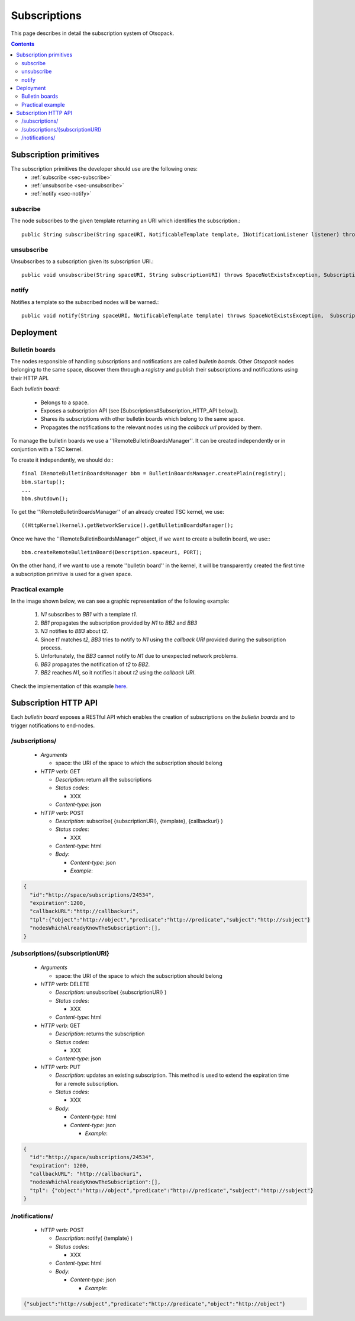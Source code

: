 .. highlight:: java


Subscriptions
*************

This page describes in detail the subscription system of Otsopack.

.. contents::


Subscription primitives
=======================

The subscription primitives the developer should use are the following ones:
 * :ref:`subscribe <sec-subscribe>`
 * :ref:`unsubscribe <sec-unsubscribe>`
 * :ref:`notify <sec-notify>`


.. _sec-subscribe:
subscribe
---------

The node subscribes to the given template returning an URI which identifies the subscription.::

  public String subscribe(String spaceURI, NotificableTemplate template, INotificationListener listener) throws SpaceNotExistsException, SubscriptionException;


.. _sec-unsubscribe:
unsubscribe
-----------

Unsubscribes to a subscription given its subscription URI.::

  public void unsubscribe(String spaceURI, String subscriptionURI) throws SpaceNotExistsException, SubscriptionException;


.. _sec-notify:
notify
------

Notifies a template so the subscribed nodes will be warned.::

  public void notify(String spaceURI, NotificableTemplate template) throws SpaceNotExistsException,  SubscriptionException;


Deployment
==========

Bulletin boards
---------------

The nodes responsible of handling subscriptions and notifications are called *bulletin boards*. Other *Otsopack* nodes belonging to the same space, discover them through a *registry* and publish their subscriptions and notifications using their HTTP API.

Each *bulletin board*:

 * Belongs to a space.
 * Exposes a subscription API (see [Subscriptions#Subscription_HTTP_API below]).
 * Shares its subscriptions with other bulletin boards which belong to the same space.
 * Propagates the notifications to the relevant nodes using the *callback url* provided by them.


To manage the bulletin boards we use a ''IRemoteBulletinBoardsManager''. It can be created independently or in conjuntion with a TSC kernel.

To create it independently, we should do:::

  final IRemoteBulletinBoardsManager bbm = BulletinBoardsManager.createPlain(registry);
  bbm.startup();
  ...
  bbm.shutdown();


To get the ''IRemoteBulletinBoardsManager'' of an already created TSC kernel, we use::

  ((HttpKernel)kernel).getNetworkService().getBulletinBoardsManager();


Once we have the ''IRemoteBulletinBoardsManager'' object, if we want to create a bulletin board, we use:::

  bbm.createRemoteBulletinBoard(Description.spaceuri, PORT);


On the other hand, if we want to use a remote ''bulletin board'' in the kernel, it will be transparently created the first time a subscription primitive is used for a given space.


Practical example
-----------------

In the image shown below, we can see a graphic representation of the following example:

 #. *N1* subscribes to *BB1* with a template *t1*.
 #. *BB1* propagates the subscription provided by *N1* to *BB2* and *BB3*
 #. *N3* notifies to *BB3* about *t2*.
 #. Since *t1* matches *t2*, *BB3* tries to notify to *N1* using the *callback URI* provided during the subscription process.
 #. Unfortunately, the *BB3* cannot notify to *N1* due to unexpected network problems.
 #. *BB3* propagates the notification of *t2* to *BB2*.
 #. *BB2* reaches *N1*, so it notifies it about *t2* using the *callback URI*.

.. image:: _static/notifications/notificationSystem.svg
    :align: center

Check the implementation of this example `here <http://tinyurl.com/BulletinBoardsDeploymentTest>`_.


Subscription HTTP API
=====================

Each *bulletin board* exposes a RESTful API which enables the creation of subscriptions on the *bulletin boards* and to trigger notifications to end-nodes.


/subscriptions/
---------------

 * *Arguments*

   * space: the URI of the space to which the subscription should belong

 * *HTTP verb*: GET

   * *Description*: return all the subscriptions
   * *Status codes*:

     * XXX

   * *Content-type*: json

 * *HTTP verb*: POST

   * *Description*: subscribe( {subscriptionURI}, {template}, {callbackurl} )

   * *Status codes*:

     * XXX

   * *Content-type*: html

   * *Body*:

     * *Content-type*: json
     * *Example*:


.. code-block:: javascript

  {
    "id":"http://space/subscriptions/24534",
    "expiration":1200,
    "callbackURL":"http://callbackuri",
    "tpl":{"object":"http://object","predicate":"http://predicate","subject":"http://subject"}
    "nodesWhichAlreadyKnowTheSubscription":[],
  }


/subscriptions/{subscriptionURI}
--------------------------------
 * *Arguments*

   * space: the URI of the space to which the subscription should belong

 * *HTTP verb*: DELETE

   * *Description*: unsubscribe( {subscriptionURI} )
   * *Status codes*:

     * XXX

   * *Content-type*: html

 * *HTTP verb*: GET

   * *Description*: returns the subscription
   * *Status codes*:

     * XXX

   * *Content-type*: json

 * *HTTP verb*: PUT

   * *Description*: updates an existing subscription. This method is used to extend the expiration time for a remote subscription.
   * *Status codes*:

     * XXX

   * *Body*:

     * *Content-type*: html
     * *Content-type*: json

       * *Example*:

.. code-block:: javascript

    {
      "id":"http://space/subscriptions/24534",
      "expiration": 1200,
      "callbackURL": "http://callbackuri",
      "nodesWhichAlreadyKnowTheSubscription":[],
      "tpl": {"object":"http://object","predicate":"http://predicate","subject":"http://subject"}
    }


/notifications/
---------------

 * *HTTP verb*: POST

   * *Description*: notify( {template} )

   * *Status codes*:

     * XXX

   * *Content-type*: html

   * *Body*:

     * *Content-type*: json

       * *Example*:

.. code-block:: javascript

  {"subject":"http://subject","predicate":"http://predicate","object":"http://object"}